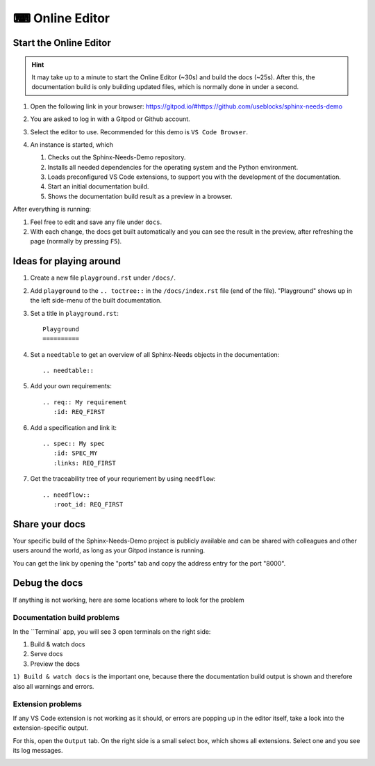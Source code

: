 .. _online_editor:

⌨ Online Editor
===============

.. grid:: 1 1 2 2

   .. grid-item::
      :columns: 12 12 8 8

      The source code of the Sphinx-Needs-Demo project can be loaded automatically in a preconfigured
      VS Code instance on Gitpod, which allows to change data, test some features and see the outcome as a preview
      in the browser. And this all without any installation or costs on your side.

   .. grid-item::
      :columns: 12 12 4 4

      .. button-link:: https://gitpod.io/#https://github.com/useblocks/sphinx-needs-demo
         :color: primary
         :shadow:

         Start Online Editor NOW!

Start the Online Editor
-----------------------

.. hint::

   It may take up to a minute to start the Online Editor (~30s) and build the docs (~25s). 
   After this, the documentation build is only building updated files, which is normally done in under a second.

#. Open the following link in your browser:
   https://gitpod.io/#https://github.com/useblocks/sphinx-needs-demo
#. You are asked to log in with a Gitpod or Github account.
#. Select the editor to use. Recommended for this demo is ``VS Code Browser``.
   
   .. image:: /_images/gitpod_config.png
      :align: center
      :width: 40%

#. An instance is started, which

   #. Checks out the Sphinx-Needs-Demo repository.
   #. Installs all needed dependencies for the operating system and the Python environment.
   #. Loads preconfigured VS Code extensions, to support you with the development of the documentation.
   #. Start an initial documentation build.
   #. Shows the documentation build result as a preview in a browser.

After everything is running:

#. Feel free to edit and save any file under ``docs``.
#. With each change, the docs get built automatically and you can see the result in the preview, after refreshing the page 
   (normally by pressing ``F5``).

.. image:: _images/gitpod_editor.png
   :width: 80%
   :align: center

Ideas for playing around
------------------------

#. Create a new file ``playground.rst`` under ``/docs/``.
#. Add ``playground`` to the ``.. toctree::`` in the ``/docs/index.rst`` file (end of the file).
   "Playground" shows up in the left side-menu of the built documentation.
#. Set a title in ``playground.rst``::

      Playground
      ==========

#. Set a ``needtable`` to get an overview of all Sphinx-Needs objects in the documentation::

      .. needtable::

#. Add your own requirements::

      .. req:: My requirement
         :id: REQ_FIRST

#. Add a specification and link it::

      .. spec:: My spec
         :id: SPEC_MY
         :links: REQ_FIRST

#. Get the traceability tree of your requriement by using ``needflow``::

      .. needflow::
         :root_id: REQ_FIRST



Share your docs
---------------

Your specific build of the Sphinx-Needs-Demo project is publicly available and can be shared 
with colleagues and other users around the world, as long as your Gitpod instance is running.

You can get the link by opening the "ports" tab and copy the address entry for the port "8000".

.. image:: /_images/editor_ports.gif
   :align: center


Debug the docs
--------------
If anything is not working, here are some locations where to look for the problem

Documentation  build problems
~~~~~~~~~~~~~~~~~~~~~~~~~~~~~

In the ``Terminal` app, you will see 3 open terminals on the right side:

1. Build & watch docs
2. Serve docs
3. Preview the docs

``1) Build & watch docs`` is the important one, because there the documentation build output is shown and
therefore also all warnings and errors.

.. image:: /_images/gitpod_terminals.png
   :width: 80%
   :align: center

Extension problems
~~~~~~~~~~~~~~~~~~
If any VS Code extension is not working as it should, or errors are popping up in the editor itself, take a look
into the extension-specific output.

For this, open the ``Output`` tab. On the right side is a small select box, which shows all extensions.
Select one and you see its log messages.

.. image:: /_images/gitpod_outputs.png
   :width: 80%
   :align: center
